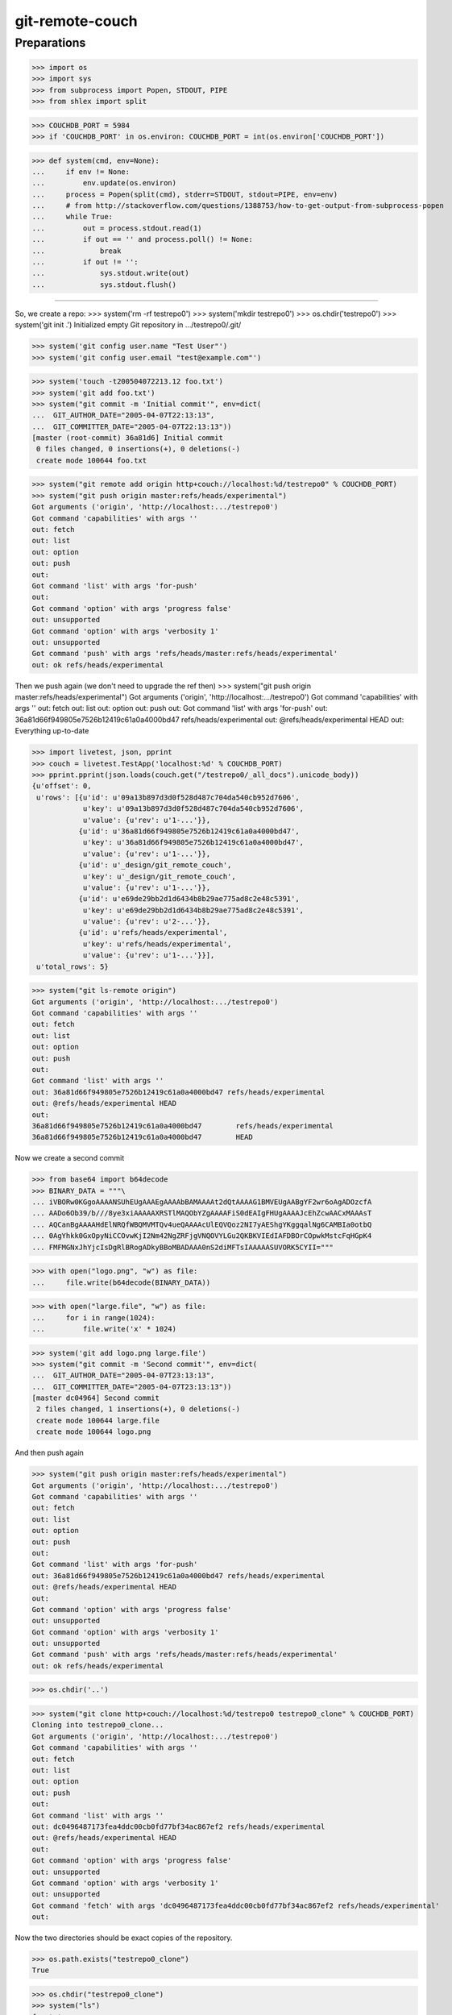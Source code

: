git-remote-couch
================

Preparations
------------

>>> import os
>>> import sys
>>> from subprocess import Popen, STDOUT, PIPE
>>> from shlex import split

>>> COUCHDB_PORT = 5984
>>> if 'COUCHDB_PORT' in os.environ: COUCHDB_PORT = int(os.environ['COUCHDB_PORT'])

>>> def system(cmd, env=None):
...     if env != None:
...         env.update(os.environ)
...     process = Popen(split(cmd), stderr=STDOUT, stdout=PIPE, env=env)
...     # from http://stackoverflow.com/questions/1388753/how-to-get-output-from-subprocess-popen
...     while True:
...         out = process.stdout.read(1)
...         if out == '' and process.poll() != None:
...             break
...         if out != '':
...             sys.stdout.write(out)
...             sys.stdout.flush()

--------

So, we create a repo:
>>> system('rm -rf testrepo0')
>>> system('mkdir testrepo0')
>>> os.chdir('testrepo0')
>>> system('git init .')
Initialized empty Git repository in .../testrepo0/.git/

>>> system('git config user.name "Test User"')
>>> system('git config user.email "test@example.com"')

>>> system('touch -t200504072213.12 foo.txt')
>>> system('git add foo.txt')
>>> system("git commit -m 'Initial commit'", env=dict(
...  GIT_AUTHOR_DATE="2005-04-07T22:13:13",
...  GIT_COMMITTER_DATE="2005-04-07T22:13:13"))
[master (root-commit) 36a81d6] Initial commit
 0 files changed, 0 insertions(+), 0 deletions(-)
 create mode 100644 foo.txt

>>> system("git remote add origin http+couch://localhost:%d/testrepo0" % COUCHDB_PORT)
>>> system("git push origin master:refs/heads/experimental")
Got arguments ('origin', 'http://localhost:.../testrepo0')
Got command 'capabilities' with args ''
out: fetch
out: list
out: option
out: push
out: 
Got command 'list' with args 'for-push'
out: 
Got command 'option' with args 'progress false'
out: unsupported
Got command 'option' with args 'verbosity 1'
out: unsupported
Got command 'push' with args 'refs/heads/master:refs/heads/experimental'
out: ok refs/heads/experimental

Then we push again (we don't need to upgrade the ref then)
>>> system("git push origin master:refs/heads/experimental")
Got arguments ('origin', 'http://localhost:.../testrepo0')
Got command 'capabilities' with args ''
out: fetch
out: list
out: option
out: push
out: 
Got command 'list' with args 'for-push'
out: 36a81d66f949805e7526b12419c61a0a4000bd47 refs/heads/experimental
out: @refs/heads/experimental HEAD
out: 
Everything up-to-date


>>> import livetest, json, pprint
>>> couch = livetest.TestApp('localhost:%d' % COUCHDB_PORT)
>>> pprint.pprint(json.loads(couch.get("/testrepo0/_all_docs").unicode_body))
{u'offset': 0,
 u'rows': [{u'id': u'09a13b897d3d0f528d487c704da540cb952d7606',
            u'key': u'09a13b897d3d0f528d487c704da540cb952d7606',
            u'value': {u'rev': u'1-...'}},
           {u'id': u'36a81d66f949805e7526b12419c61a0a4000bd47',
            u'key': u'36a81d66f949805e7526b12419c61a0a4000bd47',
            u'value': {u'rev': u'1-...'}},
           {u'id': u'_design/git_remote_couch',
            u'key': u'_design/git_remote_couch',
            u'value': {u'rev': u'1-...'}},
           {u'id': u'e69de29bb2d1d6434b8b29ae775ad8c2e48c5391',
            u'key': u'e69de29bb2d1d6434b8b29ae775ad8c2e48c5391',
            u'value': {u'rev': u'2-...'}},
           {u'id': u'refs/heads/experimental',
            u'key': u'refs/heads/experimental',
            u'value': {u'rev': u'1-...'}}],
 u'total_rows': 5}


>>> system("git ls-remote origin")
Got arguments ('origin', 'http://localhost:.../testrepo0')
Got command 'capabilities' with args ''
out: fetch
out: list
out: option
out: push
out: 
Got command 'list' with args ''
out: 36a81d66f949805e7526b12419c61a0a4000bd47 refs/heads/experimental
out: @refs/heads/experimental HEAD
out: 
36a81d66f949805e7526b12419c61a0a4000bd47	refs/heads/experimental
36a81d66f949805e7526b12419c61a0a4000bd47	HEAD

Now we create a second commit

>>> from base64 import b64decode
>>> BINARY_DATA = """\
... iVBORw0KGgoAAAANSUhEUgAAAEgAAAAbBAMAAAAt2dQtAAAAG1BMVEUgAABgYF2wr6oAgADOzcfA
... AADo6Ob39/b///8ye3xiAAAAAXRSTlMAQObYZgAAAAFiS0dEAIgFHUgAAAAJcEhZcwAACxMAAAsT
... AQCanBgAAAAHdElNRQfWBQMVMTQv4ueQAAAAcUlEQVQoz2NI7yAEShgYKggqalNg6CAMBIa0otbQ
... 0AgYhkk0GxOpyNiCCOvwKjI2Nm42NgZRFjgVNQOVYLGu2QKBKVIEdIAFDBOrCOpwkMstcFqHGpK4
... FMFMGNxJhYjcIsDgRlBRogADkyBBoMBADAAA0nS2diMFTsIAAAAASUVORK5CYII="""

>>> with open("logo.png", "w") as file:
...     file.write(b64decode(BINARY_DATA))

>>> with open("large.file", "w") as file:
...     for i in range(1024):
...         file.write('x' * 1024)

>>> system('git add logo.png large.file')
>>> system("git commit -m 'Second commit'", env=dict(
...  GIT_AUTHOR_DATE="2005-04-07T23:13:13",
...  GIT_COMMITTER_DATE="2005-04-07T23:13:13"))
[master dc04964] Second commit
 2 files changed, 1 insertions(+), 0 deletions(-)
 create mode 100644 large.file
 create mode 100644 logo.png

And then push again

>>> system("git push origin master:refs/heads/experimental")
Got arguments ('origin', 'http://localhost:.../testrepo0')
Got command 'capabilities' with args ''
out: fetch
out: list
out: option
out: push
out:
Got command 'list' with args 'for-push'
out: 36a81d66f949805e7526b12419c61a0a4000bd47 refs/heads/experimental
out: @refs/heads/experimental HEAD
out:
Got command 'option' with args 'progress false'
out: unsupported
Got command 'option' with args 'verbosity 1'
out: unsupported
Got command 'push' with args 'refs/heads/master:refs/heads/experimental'
out: ok refs/heads/experimental

>>> os.chdir('..')

>>> system("git clone http+couch://localhost:%d/testrepo0 testrepo0_clone" % COUCHDB_PORT)
Cloning into testrepo0_clone...
Got arguments ('origin', 'http://localhost:.../testrepo0')
Got command 'capabilities' with args ''
out: fetch
out: list
out: option
out: push
out: 
Got command 'list' with args ''
out: dc0496487173fea4ddc00cb0fd77bf34ac867ef2 refs/heads/experimental
out: @refs/heads/experimental HEAD
out: 
Got command 'option' with args 'progress false'
out: unsupported
Got command 'option' with args 'verbosity 1'
out: unsupported
Got command 'fetch' with args 'dc0496487173fea4ddc00cb0fd77bf34ac867ef2 refs/heads/experimental'
out: 

Now the two directories should be exact copies of the repository.

>>> os.path.exists("testrepo0_clone")
True

>>> os.chdir("testrepo0_clone")
>>> system("ls")
foo.txt
large.file
logo.png
>>> system("git rev-list --objects --all")
dc0496487173fea4ddc00cb0fd77bf34ac867ef2
36a81d66f949805e7526b12419c61a0a4000bd47
83f1413dc575d1a60138f099b7ebc3119abd076a 
e69de29bb2d1d6434b8b29ae775ad8c2e48c5391 foo.txt
fc26db1cf2fd25ac90dbf93eef0ebb92b51e8850 large.file
ac22ccbd3ee9f03a3b38249ac8efdbe96b5da2cd logo.png
09a13b897d3d0f528d487c704da540cb952d7606 

>>> system("git fsck --full")



